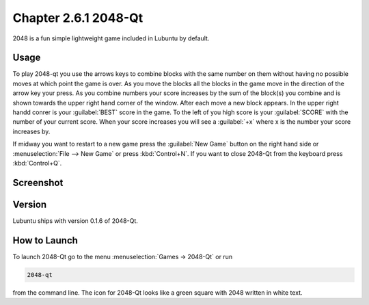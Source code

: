 Chapter 2.6.1 2048-Qt
=====================

2048 is a fun simple lightweight game included in Lubuntu by default.

Usage
------
To play 2048-qt you use the arrows keys to combine blocks with the same number on them without having no possible moves at which point the game is over. As you move the blocks all the blocks in the game move in the direction of the arrow key your press. As you combine numbers your score increases by the sum of the block(s) you combine and is shown towards the upper right hand corner of the window. After each move a new block appears. In the upper right handd conrer is your :guilabel:`BEST` score in the game. To the left of you high score is your :guilabel:`SCORE` with the number of your current score. When your score increases you will see a :guilabel:`+x` where x is the number your score increases by.

If midway you want to restart to a new game press the :guilabel:`New Game` button on the right hand side or :menuselection:`File --> New Game` or press :kbd:`Control+N`.  If you want to close 2048-Qt from the keyboard press :kbd:`Control+Q`.

Screenshot
----------
.. image:: 2048-qt.png 

Version
-------
Lubuntu ships with version 0.1.6 of 2048-Qt.

How to Launch
-------------
To launch 2048-Qt go to the menu :menuselection:`Games -> 2048-Qt` or run 

.. code::
   
   2048-qt 
 
from the command line. The icon for 2048-Qt looks like a green square with 2048 written in white text.
